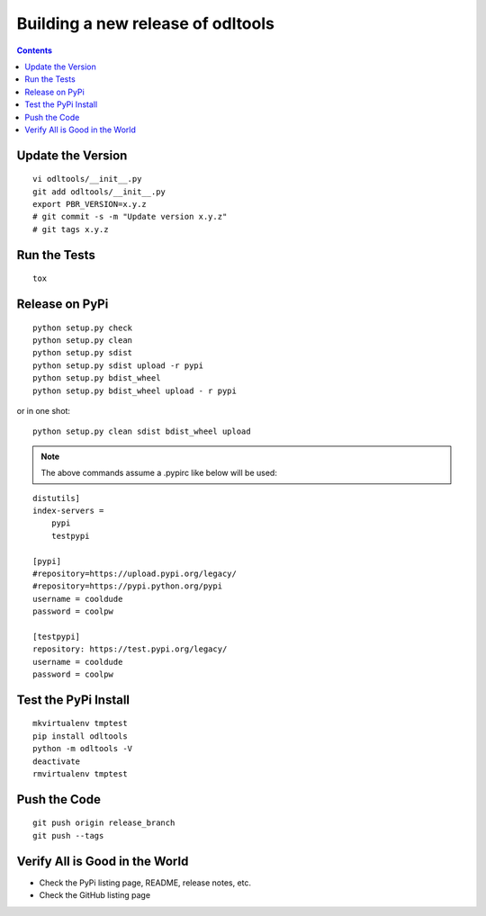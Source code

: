 Building a new release of odltools
==================================

.. contents::

Update the Version
------------------
::

   vi odltools/__init__.py
   git add odltools/__init__.py
   export PBR_VERSION=x.y.z
   # git commit -s -m "Update version x.y.z"
   # git tags x.y.z

Run the Tests
-------------
::

   tox

Release on PyPi
---------------
::

   python setup.py check
   python setup.py clean
   python setup.py sdist
   python setup.py sdist upload -r pypi
   python setup.py bdist_wheel
   python setup.py bdist_wheel upload - r pypi

or in one shot:

::

   python setup.py clean sdist bdist_wheel upload

.. note::
   The above commands assume a .pypirc like below will be used:

::

   distutils]
   index-servers =
       pypi
       testpypi

   [pypi]
   #repository=https://upload.pypi.org/legacy/
   #repository=https://pypi.python.org/pypi
   username = cooldude
   password = coolpw

   [testpypi]
   repository: https://test.pypi.org/legacy/
   username = cooldude
   password = coolpw

Test the PyPi Install
---------------------
::

   mkvirtualenv tmptest
   pip install odltools
   python -m odltools -V
   deactivate
   rmvirtualenv tmptest

Push the Code
-------------
::

   git push origin release_branch
   git push --tags

Verify All is Good in the World
-------------------------------

- Check the PyPi listing page, README, release notes, etc.
- Check the GitHub listing page